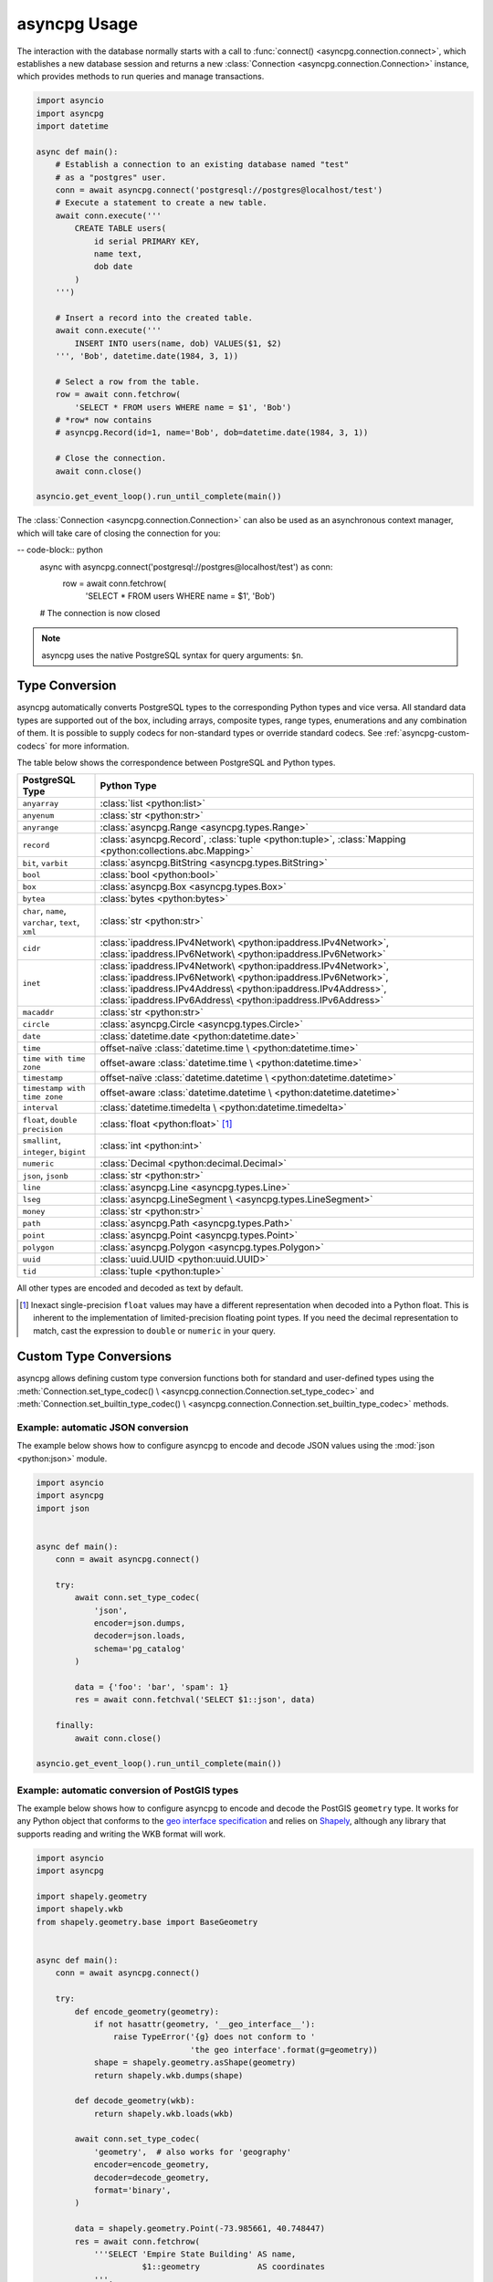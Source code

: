 .. _asyncpg-examples:


asyncpg Usage
=============

The interaction with the database normally starts with a call to
:func:`connect() <asyncpg.connection.connect>`, which establishes
a new database session and returns a new
:class:`Connection <asyncpg.connection.Connection>` instance,
which provides methods to run queries and manage transactions.


.. code-block:: python

    import asyncio
    import asyncpg
    import datetime

    async def main():
        # Establish a connection to an existing database named "test"
        # as a "postgres" user.
        conn = await asyncpg.connect('postgresql://postgres@localhost/test')
        # Execute a statement to create a new table.
        await conn.execute('''
            CREATE TABLE users(
                id serial PRIMARY KEY,
                name text,
                dob date
            )
        ''')

        # Insert a record into the created table.
        await conn.execute('''
            INSERT INTO users(name, dob) VALUES($1, $2)
        ''', 'Bob', datetime.date(1984, 3, 1))

        # Select a row from the table.
        row = await conn.fetchrow(
            'SELECT * FROM users WHERE name = $1', 'Bob')
        # *row* now contains
        # asyncpg.Record(id=1, name='Bob', dob=datetime.date(1984, 3, 1))

        # Close the connection.
        await conn.close()

    asyncio.get_event_loop().run_until_complete(main())


The :class:`Connection <asyncpg.connection.Connection>` can also be used as an
asynchronous context manager, which will take care of closing the connection
for you:

-- code-block:: python
    async with asyncpg.connect('postgresql://postgres@localhost/test') as conn:
        row = await conn.fetchrow(
            'SELECT * FROM users WHERE name = $1', 'Bob')
    # The connection is now closed

.. note::

   asyncpg uses the native PostgreSQL syntax for query arguments: ``$n``.



Type Conversion
---------------

asyncpg automatically converts PostgreSQL types to the corresponding Python
types and vice versa.  All standard data types are supported out of the box,
including arrays, composite types, range types, enumerations and any
combination of them.  It is possible to supply codecs for non-standard
types or override standard codecs.  See :ref:`asyncpg-custom-codecs` for
more information.

The table below shows the correspondence between PostgreSQL and Python types.

+----------------------+-----------------------------------------------------+
| PostgreSQL Type      |  Python Type                                        |
+======================+=====================================================+
| ``anyarray``         | :class:`list <python:list>`                         |
+----------------------+-----------------------------------------------------+
| ``anyenum``          | :class:`str <python:str>`                           |
+----------------------+-----------------------------------------------------+
| ``anyrange``         | :class:`asyncpg.Range <asyncpg.types.Range>`        |
+----------------------+-----------------------------------------------------+
| ``record``           | :class:`asyncpg.Record`,                            |
|                      | :class:`tuple <python:tuple>`,                      |
|                      | :class:`Mapping <python:collections.abc.Mapping>`   |
+----------------------+-----------------------------------------------------+
| ``bit``, ``varbit``  | :class:`asyncpg.BitString <asyncpg.types.BitString>`|
+----------------------+-----------------------------------------------------+
| ``bool``             | :class:`bool <python:bool>`                         |
+----------------------+-----------------------------------------------------+
| ``box``              | :class:`asyncpg.Box <asyncpg.types.Box>`            |
+----------------------+-----------------------------------------------------+
| ``bytea``            | :class:`bytes <python:bytes>`                       |
+----------------------+-----------------------------------------------------+
| ``char``, ``name``,  | :class:`str <python:str>`                           |
| ``varchar``,         |                                                     |
| ``text``,            |                                                     |
| ``xml``              |                                                     |
+----------------------+-----------------------------------------------------+
| ``cidr``             | :class:`ipaddress.IPv4Network\                      |
|                      | <python:ipaddress.IPv4Network>`,                    |
|                      | :class:`ipaddress.IPv6Network\                      |
|                      | <python:ipaddress.IPv6Network>`                     |
+----------------------+-----------------------------------------------------+
| ``inet``             | :class:`ipaddress.IPv4Network\                      |
|                      | <python:ipaddress.IPv4Network>`,                    |
|                      | :class:`ipaddress.IPv6Network\                      |
|                      | <python:ipaddress.IPv6Network>`,                    |
|                      | :class:`ipaddress.IPv4Address\                      |
|                      | <python:ipaddress.IPv4Address>`,                    |
|                      | :class:`ipaddress.IPv6Address\                      |
|                      | <python:ipaddress.IPv6Address>`                     |
+----------------------+-----------------------------------------------------+
| ``macaddr``          | :class:`str <python:str>`                           |
+----------------------+-----------------------------------------------------+
| ``circle``           | :class:`asyncpg.Circle <asyncpg.types.Circle>`      |
+----------------------+-----------------------------------------------------+
| ``date``             | :class:`datetime.date <python:datetime.date>`       |
+----------------------+-----------------------------------------------------+
| ``time``             | offset-naïve :class:`datetime.time \                |
|                      | <python:datetime.time>`                             |
+----------------------+-----------------------------------------------------+
| ``time with          | offset-aware :class:`datetime.time \                |
| time zone``          | <python:datetime.time>`                             |
+----------------------+-----------------------------------------------------+
| ``timestamp``        | offset-naïve :class:`datetime.datetime \            |
|                      | <python:datetime.datetime>`                         |
+----------------------+-----------------------------------------------------+
| ``timestamp with     | offset-aware :class:`datetime.datetime \            |
| time zone``          | <python:datetime.datetime>`                         |
+----------------------+-----------------------------------------------------+
| ``interval``         | :class:`datetime.timedelta \                        |
|                      | <python:datetime.timedelta>`                        |
+----------------------+-----------------------------------------------------+
| ``float``,           | :class:`float <python:float>` [#f1]_                |
| ``double precision`` |                                                     |
+----------------------+-----------------------------------------------------+
| ``smallint``,        | :class:`int <python:int>`                           |
| ``integer``,         |                                                     |
| ``bigint``           |                                                     |
+----------------------+-----------------------------------------------------+
| ``numeric``          | :class:`Decimal <python:decimal.Decimal>`           |
+----------------------+-----------------------------------------------------+
| ``json``, ``jsonb``  | :class:`str <python:str>`                           |
+----------------------+-----------------------------------------------------+
| ``line``             | :class:`asyncpg.Line <asyncpg.types.Line>`          |
+----------------------+-----------------------------------------------------+
| ``lseg``             | :class:`asyncpg.LineSegment \                       |
|                      | <asyncpg.types.LineSegment>`                        |
+----------------------+-----------------------------------------------------+
| ``money``            | :class:`str <python:str>`                           |
+----------------------+-----------------------------------------------------+
| ``path``             | :class:`asyncpg.Path <asyncpg.types.Path>`          |
+----------------------+-----------------------------------------------------+
| ``point``            | :class:`asyncpg.Point <asyncpg.types.Point>`        |
+----------------------+-----------------------------------------------------+
| ``polygon``          | :class:`asyncpg.Polygon <asyncpg.types.Polygon>`    |
+----------------------+-----------------------------------------------------+
| ``uuid``             | :class:`uuid.UUID <python:uuid.UUID>`               |
+----------------------+-----------------------------------------------------+
| ``tid``              | :class:`tuple <python:tuple>`                       |
+----------------------+-----------------------------------------------------+

All other types are encoded and decoded as text by default.

.. [#f1] Inexact single-precision ``float`` values may have a different
         representation when decoded into a Python float.  This is inherent
         to the implementation of limited-precision floating point types.
         If you need the decimal representation to match, cast the expression
         to ``double`` or ``numeric`` in your query.

.. _asyncpg-custom-codecs:

Custom Type Conversions
-----------------------

asyncpg allows defining custom type conversion functions both for standard
and user-defined types using the :meth:`Connection.set_type_codec() \
<asyncpg.connection.Connection.set_type_codec>` and
:meth:`Connection.set_builtin_type_codec() \
<asyncpg.connection.Connection.set_builtin_type_codec>` methods.


Example: automatic JSON conversion
~~~~~~~~~~~~~~~~~~~~~~~~~~~~~~~~~~

The example below shows how to configure asyncpg to encode and decode
JSON values using the :mod:`json <python:json>` module.

.. code-block:: python

    import asyncio
    import asyncpg
    import json


    async def main():
        conn = await asyncpg.connect()

        try:
            await conn.set_type_codec(
                'json',
                encoder=json.dumps,
                decoder=json.loads,
                schema='pg_catalog'
            )

            data = {'foo': 'bar', 'spam': 1}
            res = await conn.fetchval('SELECT $1::json', data)

        finally:
            await conn.close()

    asyncio.get_event_loop().run_until_complete(main())


Example: automatic conversion of PostGIS types
~~~~~~~~~~~~~~~~~~~~~~~~~~~~~~~~~~~~~~~~~~~~~~

The example below shows how to configure asyncpg to encode and decode
the PostGIS ``geometry`` type.  It works for any Python object that
conforms to the `geo interface specification`_ and relies on Shapely_,
although any library that supports reading and writing the WKB format
will work.

.. _Shapely: https://github.com/Toblerity/Shapely
.. _geo interface specification: https://gist.github.com/sgillies/2217756

.. code-block:: python

    import asyncio
    import asyncpg

    import shapely.geometry
    import shapely.wkb
    from shapely.geometry.base import BaseGeometry


    async def main():
        conn = await asyncpg.connect()

        try:
            def encode_geometry(geometry):
                if not hasattr(geometry, '__geo_interface__'):
                    raise TypeError('{g} does not conform to '
                                    'the geo interface'.format(g=geometry))
                shape = shapely.geometry.asShape(geometry)
                return shapely.wkb.dumps(shape)

            def decode_geometry(wkb):
                return shapely.wkb.loads(wkb)

            await conn.set_type_codec(
                'geometry',  # also works for 'geography'
                encoder=encode_geometry,
                decoder=decode_geometry,
                format='binary',
            )

            data = shapely.geometry.Point(-73.985661, 40.748447)
            res = await conn.fetchrow(
                '''SELECT 'Empire State Building' AS name,
                          $1::geometry            AS coordinates
                ''',
                data)

            print(res)

        finally:
            await conn.close()

    asyncio.get_event_loop().run_until_complete(main())


Example: decoding numeric columns as floats
~~~~~~~~~~~~~~~~~~~~~~~~~~~~~~~~~~~~~~~~~~~

By default asyncpg decodes numeric columns as Python
:class:`Decimal <python:decimal.Decimal>` instances.  The example below
shows how to instruct asyncpg to use floats instead.

.. code-block:: python

    import asyncio
    import asyncpg


    async def main():
        conn = await asyncpg.connect()

        try:
            await conn.set_type_codec(
                'numeric', encoder=str, decoder=float,
                schema='pg_catalog', format='text'
            )

            res = await conn.fetchval("SELECT $1::numeric", 11.123)
            print(res, type(res))

        finally:
            await conn.close()

    asyncio.get_event_loop().run_until_complete(main())


Example: decoding hstore values
~~~~~~~~~~~~~~~~~~~~~~~~~~~~~~~

hstore_ is an extension data type used for storing key/value pairs.
asyncpg includes a codec to decode and encode hstore values as ``dict``
objects.  Because ``hstore`` is not a builtin type, the codec must
be registered on a connection using :meth:`Connection.set_builtin_type_codec()
<asyncpg.connection.Connection.set_builtin_type_codec>`:

.. code-block:: python

    import asyncpg
    import asyncio

    async def run():
        conn = await asyncpg.connect()
        # Assuming the hstore extension exists in the public schema.
        await con.set_builtin_type_codec(
            'hstore', codec_name='pg_contrib.hstore')
        result = await con.fetchval("SELECT 'a=>1,b=>2'::hstore")
        assert result == {'a': 1, 'b': 2}

    asyncio.get_event_loop().run_until_complete(run())

.. _hstore: https://www.postgresql.org/docs/current/static/hstore.html


Transactions
------------

To create transactions, the
:meth:`Connection.transaction() <asyncpg.connection.Connection>` method
should be used.

The most common way to use transactions is through an ``async with`` statement:

.. code-block:: python

   async with connection.transaction():
       await connection.execute("INSERT INTO mytable VALUES(1, 2, 3)")

.. note::

   When not in an explicit transaction block, any changes to the database
   will be applied immediately.  This is also known as *auto-commit*.

See the :ref:`asyncpg-api-transaction` API documentation for more information.


.. _asyncpg-connection-pool:

Connection Pools
----------------

For server-type type applications, that handle frequent requests and need
the database connection for a short period time while handling a request,
the use of a connection pool is recommended.  asyncpg provides an advanced
pool implementation, which eliminates the need to use an external connection
pooler such as PgBouncer.

To create a connection pool, use the
:func:`asyncpg.create_pool() <asyncpg.pool.create_pool>` function.
The resulting :class:`Pool <asyncpg.pool.Pool>` object can then be used
to borrow connections from the pool.

Below is an example of how **asyncpg** can be used to implement a simple
Web service that computes the requested power of two.


.. code-block:: python

    import asyncio
    import asyncpg
    from aiohttp import web


    async def handle(request):
        """Handle incoming requests."""
        pool = request.app['pool']
        power = int(request.match_info.get('power', 10))

        # Take a connection from the pool.
        async with pool.acquire() as connection:
            # Open a transaction.
            async with connection.transaction():
                # Run the query passing the request argument.
                result = await connection.fetchval('select 2 ^ $1', power)
                return web.Response(
                    text="2 ^ {} is {}".format(power, result))


    async def init_app():
        """Initialize the application server."""
        app = web.Application()
        # Create a database connection pool
        app['pool'] = await asyncpg.create_pool(database='postgres',
                                                user='postgres')
        # Configure service routes
        app.router.add_route('GET', '/{power:\d+}', handle)
        app.router.add_route('GET', '/', handle)
        return app


    loop = asyncio.get_event_loop()
    app = loop.run_until_complete(init_app())
    web.run_app(app)

See :ref:`asyncpg-api-pool` API documentation for more information.
